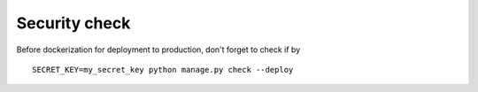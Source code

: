 Security check
==============
Before dockerization for deployment to production, don't forget to check if by ::

    SECRET_KEY=my_secret_key python manage.py check --deploy
